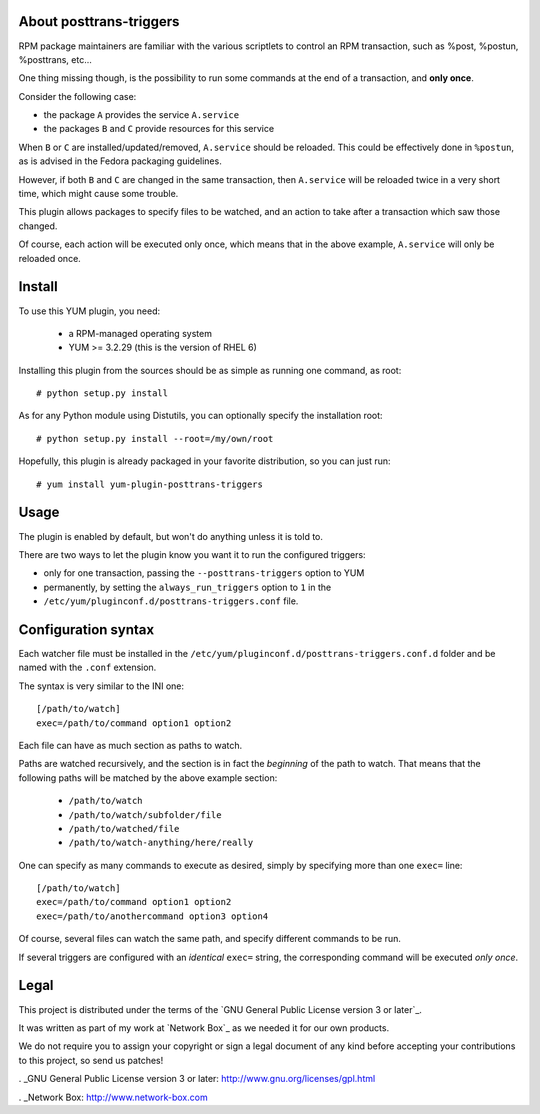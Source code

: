 About posttrans-triggers
========================

RPM package maintainers are familiar with the various scriptlets to control an
RPM transaction, such as %post, %postun, %posttrans, etc...

One thing missing though, is the possibility to run some commands at the end
of a transaction, and **only once**.

Consider the following case:

* the package ``A`` provides the service ``A.service``
* the packages ``B`` and ``C`` provide resources for this service

When ``B`` or ``C`` are installed/updated/removed, ``A.service`` should be
reloaded. This could be effectively done in ``%postun``, as is advised in the
Fedora packaging guidelines.

However, if both ``B`` and ``C`` are changed in the same transaction, then
``A.service`` will be reloaded twice in a very short time, which might cause
some trouble.

This plugin allows packages to specify files to be watched, and an action to
take after a transaction which saw those changed.

Of course, each action will be executed only once, which means that in the
above example, ``A.service`` will only be reloaded once.

Install
=======

To use this YUM plugin, you need:

    - a RPM-managed operating system
    - YUM >= 3.2.29 (this is the version of RHEL 6)

Installing this plugin from the sources should be as simple as running one
command, as root::

    # python setup.py install

As for any Python module using Distutils, you can optionally specify the
installation root::

    # python setup.py install --root=/my/own/root

Hopefully, this plugin is already packaged in your favorite distribution, so
you can just run::

    # yum install yum-plugin-posttrans-triggers


Usage
=====

The plugin is enabled by default, but won't do anything unless it is told to.

There are two ways to let the plugin know you want it to run the configured
triggers:

* only for one transaction, passing the ``--posttrans-triggers`` option to YUM
* permanently, by setting the ``always_run_triggers`` option to ``1`` in the
* ``/etc/yum/pluginconf.d/posttrans-triggers.conf`` file.


Configuration syntax
====================

Each watcher file must be installed in the
``/etc/yum/pluginconf.d/posttrans-triggers.conf.d`` folder and be named with
the ``.conf`` extension.

The syntax is very similar to the INI one::

    [/path/to/watch]
    exec=/path/to/command option1 option2

Each file can have as much section as paths to watch.

Paths are watched recursively, and the section is in fact the *beginning* of
the path to watch. That means that the following paths will be matched by the
above example section:

    * ``/path/to/watch``
    * ``/path/to/watch/subfolder/file``
    * ``/path/to/watched/file``
    * ``/path/to/watch-anything/here/really``

One can specify as many commands to execute as desired, simply by specifying
more than one ``exec=`` line::

    [/path/to/watch]
    exec=/path/to/command option1 option2
    exec=/path/to/anothercommand option3 option4

Of course, several files can watch the same path, and specify different
commands to be run.

If several triggers are configured with an *identical* ``exec=`` string, the
corresponding command will be executed *only once*.


Legal
=====

This project is distributed under the terms of the `GNU General Public License version 3 or later`_.

It was written as part of my work at `Network Box`_ as we needed it for our
own products.

We do not require you to assign your copyright or sign a legal document of any
kind before accepting your contributions to this project, so send us patches!

. _GNU General Public License version 3 or later: http://www.gnu.org/licenses/gpl.html

. _Network Box: http://www.network-box.com
